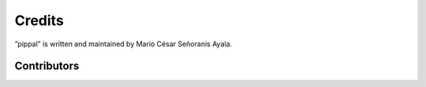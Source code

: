 Credits
=======

”pippal” is written and maintained by Mario César Señoranis Ayala.


Contributors
------------
